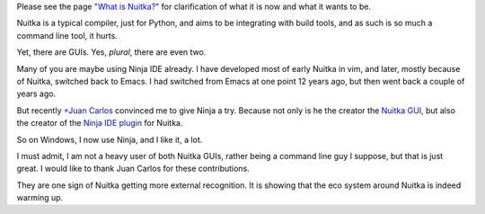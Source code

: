 .. slug: nuitka-and-guis
.. date: 2013/11/26 09:35:53
.. title: Nuitka and GUIs
.. tags: Python,Nuitka,compiler

Please see the page `"What is Nuitka?" </pages/overview.html>`_ for
clarification of what it is now and what it wants to be.

Nuitka is a typical compiler, just for Python, and aims to be integrating with
build tools, and as such is so much a command line tool, it hurts.

Yet, there are GUIs. Yes, *plural*, there are even two.

Many of you are maybe using Ninja IDE already. I have developed most of early
Nuitka in vim, and later, mostly because of Nuitka, switched back to Emacs. I
had switched from Emacs at one point 12 years ago, but then went back a couple
of years ago.

But recently `+Juan Carlos
<https://plus.google.com/118074123761587415902/about>`_ convinced me to give
Ninja a try. Because not only is he the creator the `Nuitka GUI
<https://github.com/juancarlospaco/nuitka-gui>`_, but also the creator of the
`Ninja IDE plugin <https://github.com/juancarlospaco/nuitka-ninja>`_ for Nuitka.

So on Windows, I now use Ninja, and I like it, a lot.

I must admit, I am not a heavy user of both Nuitka GUIs, rather being a command
line guy I suppose, but that is just great. I would like to thank Juan Carlos
for these contributions.

They are one sign of Nuitka getting more external recognition. It is showing
that the eco system around Nuitka is indeed warming up.
